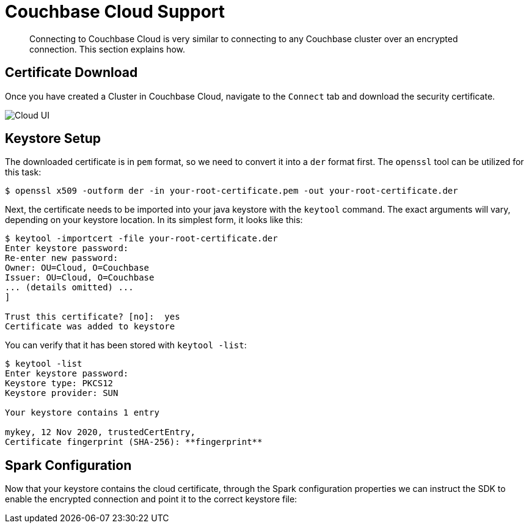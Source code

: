 = Couchbase Cloud Support
:page-topic-type: concept

[abstract]
Connecting to Couchbase Cloud is very similar to connecting to any Couchbase cluster over an encrypted connection. This section explains how.

== Certificate Download

Once you have created a Cluster in Couchbase Cloud, navigate to the `Connect` tab and download the security certificate.

image::cloud-ui.png[Cloud UI]

== Keystore Setup

The downloaded certificate is in `pem` format, so we need to convert it into a `der` format first. The `openssl` tool can be utilized for this task:

[source]
----
$ openssl x509 -outform der -in your-root-certificate.pem -out your-root-certificate.der
----

Next, the certificate needs to be imported into your java keystore with the `keytool` command. The exact arguments will vary, depending on your keystore location. In its simplest form, it looks like this:

[source]
----
$ keytool -importcert -file your-root-certificate.der
Enter keystore password:
Re-enter new password:
Owner: OU=Cloud, O=Couchbase
Issuer: OU=Cloud, O=Couchbase
... (details omitted) ...
]

Trust this certificate? [no]:  yes
Certificate was added to keystore
----

You can verify that it has been stored with `keytool -list`:

[source]
----
$ keytool -list
Enter keystore password:
Keystore type: PKCS12
Keystore provider: SUN

Your keystore contains 1 entry

mykey, 12 Nov 2020, trustedCertEntry,
Certificate fingerprint (SHA-256): **fingerprint**
----

== Spark Configuration

Now that your keystore contains the cloud certificate, through the Spark configuration properties we can instruct the SDK to enable the encrypted connection and point it to the correct keystore file:

